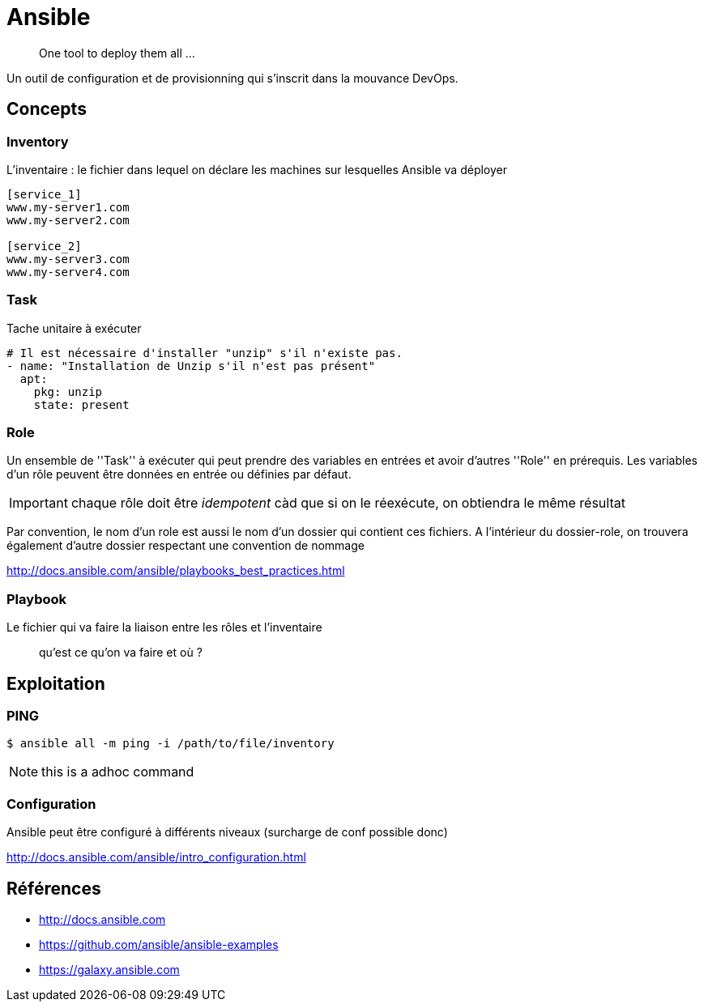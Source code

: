= Ansible

> One tool to deploy them all ...

Un outil de configuration et de provisionning qui s'inscrit dans la mouvance DevOps.

== Concepts

=== Inventory

L'inventaire : le fichier dans lequel on déclare les machines sur lesquelles Ansible va déployer

----
[service_1]
www.my-server1.com
www.my-server2.com

[service_2]
www.my-server3.com
www.my-server4.com
----

=== Task

Tache unitaire à exécuter

[source, yaml]
----
# Il est nécessaire d'installer "unzip" s'il n'existe pas. 
- name: "Installation de Unzip s'il n'est pas présent"
  apt:
    pkg: unzip
    state: present
----

=== Role

Un ensemble de ''Task'' à exécuter qui peut prendre des variables en entrées et avoir d'autres ''Role'' en prérequis.
Les variables d'un rôle peuvent être données en entrée ou définies par défaut.

IMPORTANT: chaque rôle doit être _idempotent_ càd que si on le réexécute, on obtiendra le même résultat

Par convention, le nom d'un role est aussi le nom d'un dossier qui contient ces fichiers. A l'intérieur du dossier-role, on trouvera également d'autre dossier respectant une convention de nommage

http://docs.ansible.com/ansible/playbooks_best_practices.html

=== Playbook

Le fichier qui va faire la liaison entre les rôles et l'inventaire

> qu'est ce qu'on va faire et où ?

== Exploitation

=== PING

 $ ansible all -m ping -i /path/to/file/inventory

NOTE: this is a adhoc command

=== Configuration

Ansible peut être configuré à différents niveaux (surcharge de conf possible donc)

http://docs.ansible.com/ansible/intro_configuration.html

== Références

* http://docs.ansible.com
* https://github.com/ansible/ansible-examples
* https://galaxy.ansible.com
